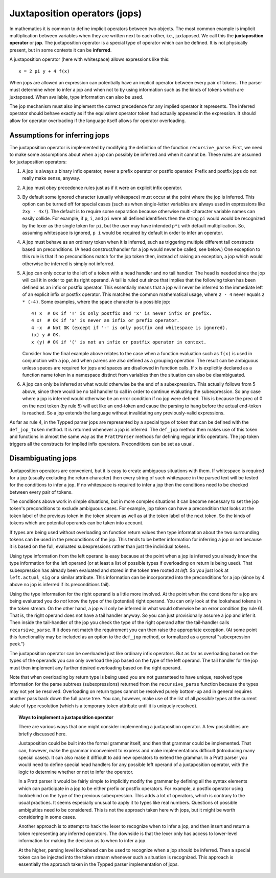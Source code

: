 Juxtaposition operators (jops)
==============================

In mathematics it is common to define implicit operators between two objects.
The most common example is implicit multiplication between variables when they
are written next to each other, i.e., juxtaposed.  We call this the
**juxtaposition operator** or **jop**.  The juxtaposition operator is a special
type of operator which can be defined.  It is not physically present, but in
some contexts it can be **inferred**.

A juxtaposition operator (here with whitespace) allows expressions like
this::

   x = 2 pi y + 4 f(x)

When jops are allowed an expression can potentially have an implicit operator
between every pair of tokens.  The parser must determine when to infer a jop
and when not to by using information such as the kinds of tokens which are
juxtaposed.  When available, type information can also be used.

The jop mechanism must also implement the correct precedence for any implied
operator it represents.  The inferred operator should behave exactly as if the
equivalent operator token had actually appeared in the expression.  It should
allow for operator overloading if the language itself allows for operator
overloading.

Assumptions for inferring jops
------------------------------

The juxtaposition operator is implemented by modifying the definition of the
function ``recursive_parse``.  First, we need to make some assumptions about
when a jop can possibly be inferred and when it cannot be.  These rules are
assumed for juxtaposition operators:

1. A jop is always a binary infix operator, never a prefix operator or postfix
   operator.  Prefix and postfix jops do not really make sense, anyway.

2. A jop must obey precedence rules just as if it were an explicit infix
   operator.

3. By default some ignored character (usually whitespace) must occur at the
   point where the jop is inferred.  This option can be turned off for special
   cases (such as when single-letter variables are always used in expressions
   like ``2xy - 4x!``).  The default is to require some separation because
   otherwise multi-character variable names can easily collide.  For example,
   if ``p``, ``i``, and ``pi`` were all defined identifiers then the string
   ``pi`` would would be recognized by the lexer as the single token for
   ``pi``, but the user may have intended ``p*i`` with default multiplication.
   So, assuming whitespace is ignored, ``p i`` would be required by default in
   order to infer an operator.

4. A jop must behave as an ordinary token when it is inferred, such as
   triggering multiple different tail constructs based on preconditions.  (A
   head construct/handler for a jop would never be called, see below.) One
   exception to this rule is that if no preconditions match for the jop token
   then, instead of raising an exception, a jop which would otherwise be
   inferred is simply not inferred.

5. A jop can only occur to the left of a token with a head handler and no tail
   handler.  The head is needed since the jop will call it in order to get its
   right operand.  A tail is ruled out since that implies that the following
   token has been defined as an infix or postfix operator.  This essentially
   means that a jop will never be inferred to the immediate left of an explicit
   infix or postfix operator.  This matches the common mathematical usage,
   where ``2 - 4`` never equals ``2 * (-4)``.  Some examples, where the space
   character is a possible jop::

      4! x  # OK if '!' is only postfix and 'x' is never infix or prefix.
      4 x!  # OK if 'x' is never an infix or prefix operator.
      4 -x  # Not OK (except if '-' is only postfix and whitespace is ignored).
      (x) y # OK.
      x (y) # OK if '(' is not an infix or postfix operator in context.

   Consider how the final example above relates to the case when a function
   evaluation such as ``f(x)`` is used in conjunction with a jop, and when
   parens are also defined as a grouping operation.  The result can be
   ambiguous unless spaces are required for jops and spaces are disallowed in
   function calls.  If ``x`` is explicitly declared as a function name token in
   a namespace distinct from variables then the situation can also be
   disambiguated.
   
6. A jop can only be inferred at what would otherwise be the end of a
   subexpression.  This actually follows from 5 above, since there would be no
   tail handler to call in order to continue evaluating the subexpression.  So
   any case where a jop is inferred would otherwise be an error condition if no
   jop were defined.  This is because the prec of 0 on the next token (by rule
   5) will act like an end-token and cause the parsing to hang before the
   actual end-token is reached.  So a jop extends the language without
   invalidating any previously-valid expressions.

As far as rule 4, in the Typped parser jops are represented by a special type
of token that can be defined with the ``def_jop_token`` method.  It is returned
whenever a jop is inferred.  The ``def_jop`` method then makes use of this
token and functions in almost the same way as the ``PrattParser`` methods for
defining regular infix operators.  The jop token triggers all the constructs
for implied infix operators.  Preconditions can be set as usual.

Disambiguating jops
-------------------

Juxtaposition operators are convenient, but it is easy to create ambiguous
situations with them.  If whitespace is required for a jop (usually excluding
the return character) then every string of such whitespace in the parsed text
will be tested for the conditions to infer a jop.  If no whitespace is required
to infer a jop then the conditions need to be checked between every pair of
tokens.

The conditions above work in simple situations, but in more complex situations
it can become necessary to set the jop token's preconditions to exclude
ambiguous cases.  For example, jop token can have a precondition that looks at
the token label of the previous token in the token stream as well as at the
token label of the next token.  So the kinds of tokens which are potential
operands can be taken into account.

If types are being used without overloading on function return values then type
information about the two surrounding tokens can be used in the preconditions
of the jop.  This tends to be better information for inferring a jop or not
because it is based on the full, evaluated subexpressions rather than just the
individual tokens.

Using type information from the left operand is easy because at the point when
a jop is inferred you already know the type information for the left operand
(or at least a list of possible types if overloading on return is being used).
That subexpression has already been evaluated and stored in the token tree
rooted at `left`.  So you just look at ``left.actual_sig`` or a similar attribute.
This information can be incorporated into the preconditions for a jop (since by
4 above no jop is inferred if its preconditions fail).

Using the type information for the right operand is a little more involved.  At
the point when the conditions for a jop are being evaluated you do *not* know
the type of the (potential) right operand.  You can only look at the lookahead
tokens in the token stream.  On the other hand, a jop will only be inferred in
what would otherwise be an error condition (by rule 6).  That is, the right
operand does not have a tail handler anyway.  So you can just provisionally
assume a jop and infer it.  Then inside the tail-handler of the jop you check
the type of the right operand after the tail-handler calls ``recursive_parse``.
If it does not match the requirement you can then raise the appropriate
exception.  (At some point this functionality may be included as an option to
the ``def_jop`` method, or formalized as a general "subexpression peek.")

The juxtaposition operator can be overloaded just like ordinary infix
operators.  But as far as overloading based on the types of the operands you
can only overload the jop based on the type of the left operand.  The tail
handler for the jop must then implement any further desired overloading based
on the right operand.

Note that when overloading by return type is being used you are not guaranteed
to have unique, resolved type information for the parse subtrees
(subexpressions) returned from the ``recursive_parse`` function because the
types may not yet be resolved.  Overloading on return types cannot be resolved
purely bottom-up and in general requires another pass back down the full parse
tree.  You can, however, make use of the list of all *possible* types at the
current state of type resolution (which is a temporary token attribute until it
is uniquely resolved).

.. topic:: Ways to implement a juxtaposition operator

   There are various ways that one might consider implementing a juxtaposition
   operator.  A few possibilities are briefly discussed here.
   
   Juxtaposition could be built into the formal grammar itself, and then that
   grammar could be implemented.  That can, however, make the grammar
   inconvenient to express and make implementations difficult (introducing many
   special cases).  It can also make it difficult to add new operators to
   extend the grammar.  In a Pratt parser you would need to define special head
   handlers for any possible left operand of a juxtaposition operator, with the
   logic to determine whether or not to infer the operator.

   In a Pratt parser it would be fairly simple to implicitly modify the grammar
   by defining all the syntax elements which can participate in a jop to be
   either prefix or postfix operators.  For example, a postfix operator using
   lookbehind on the type of the previous subexpression.  This adds a lot of
   operators, which is contrary to the usual practices.  It seems especially
   unusual to apply it to types like real numbers.  Questions of possible
   ambiguities need to be considered.  This is not the approach taken here with
   jops, but it might be worth considering in some cases.
   
   Another approach is to attempt to hack the lexer to recognize when to infer
   a jop, and then insert and return a token representing any inferred
   operators.  The downside is that the lexer only has access to lower-level
   information for making the decision as to when to infer a jop.
   
   At the higher, parsing level lookahead can be used to recognize when a jop
   should be inferred.  Then a special token can be injected into the token
   stream whenever such a situation is recognized.  This approach is
   essentially the approach taken in the Typped parser implementation of jops.


